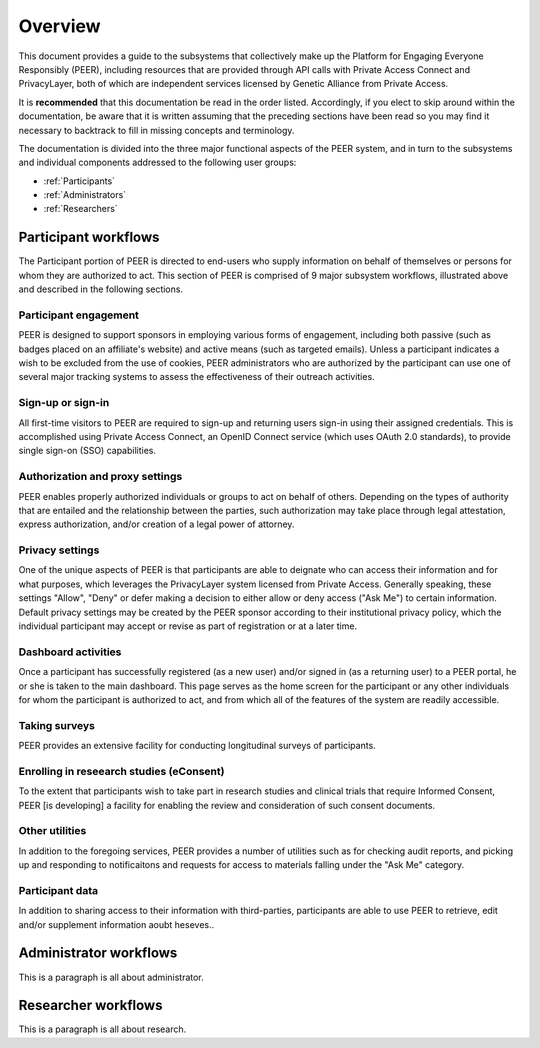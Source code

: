 Overview
========

This document provides a guide to the subsystems that collectively make up the Platform for Engaging Everyone Responsibly (PEER), including resources that are provided through API calls with Private Access Connect and PrivacyLayer, both of which are independent services licensed by Genetic Alliance from Private Access.

It is **recommended** that this documentation be read in the order listed.  Accordingly, if you elect to skip around within the documentation, be aware that it is written assuming that the preceding sections have been read so you may find it necessary to backtrack to fill in missing concepts and terminology.

The documentation is divided into the three major functional aspects of the PEER system, and in turn to the subsystems and individual components addressed to the following user groups:

* :ref:`Participants`
* :ref:`Administrators`
* :ref:`Researchers`

.. _Participants:

Participant workflows
~~~~~~~~~~~~~~~~~~~~~

.. image:: https://s3.amazonaws.com/peer-downloads/images/TechDocs/Participant+Overview.png
    :alt: Participant Overview Illustration

The Participant portion of PEER is directed to end-users who supply information on behalf of themselves or persons for whom they are authorized to act.  This section of PEER is comprised of 9 major subsystem workflows, illustrated above and described in the following sections. 

======================
Participant engagement 
======================

PEER is designed to support sponsors in employing various forms of engagement, including both passive (such as badges placed on an affiliate's website) and active means (such as targeted emails).  Unless a participant indicates a wish to be excluded from the use of cookies, PEER administrators who are authorized by the participant can use one of several major tracking systems to assess the effectiveness of their outreach activities.

==================
Sign-up or sign-in 
==================

All first-time visitors to PEER are required to sign-up and returning users sign-in using their assigned credentials.  This is accomplished using Private Access Connect, an OpenID Connect service (which uses OAuth 2.0 standards), to provide single sign-on (SSO) capabilities.    

================================
Authorization and proxy settings 
================================

PEER enables properly authorized individuals or groups to act on behalf of others.  Depending on the types of authority that are entailed and the relationship between the parties, such authorization may take place through legal attestation, express authorization, and/or creation of a legal power of attorney.

================
Privacy settings 
================

One of the unique aspects of PEER is that participants are able to deignate who can access their information and for what purposes, which leverages the PrivacyLayer system licensed from Private Access.  Generally speaking, these settings "Allow", "Deny" or defer making a decision to either allow or deny access ("Ask Me") to certain information.  Default privacy settings may be created by the PEER sponsor according to their institutional privacy policy, which the individual participant may accept or revise as part of registration or at a later time.  

====================
Dashboard activities 
====================

Once a participant has successfully registered (as a new user) and/or signed in (as a returning user) to a PEER portal, he or she is taken to the main dashboard.  This page serves as the home screen for the participant or any other individuals for whom the participant is authorized to act, and from which all of the features of the system are readily accessible.

==============
Taking surveys 
==============

PEER provides an extensive facility for conducting longitudinal surveys of participants.  

=========================================
Enrolling in reseearch studies (eConsent) 
=========================================

To the extent that participants wish to take part in research studies and clinical trials that require Informed Consent, PEER [is developing] a facility for enabling the review and consideration of such consent documents.  

===============
Other utilities 
===============

In addition to the foregoing services, PEER provides a number of utilities such as for checking audit reports, and picking up and responding to notificaitons and requests for access to materials falling under the "Ask Me" category.

================
Participant data 
================

In addition to sharing access to their information with third-parties, participants are able to use PEER to retrieve, edit and/or supplement information aoubt heseves..  


.. _Administrators:

Administrator workflows
~~~~~~~~~~~~~~~~~~~~~~~

.. image:: https://s3.amazonaws.com/peer-downloads/images/TechDocs/Administrator+Overview.png
    :width: 89%
    :alt: Administrator Overview Illustration
    
This is a paragraph is all about administrator.


.. _Researchers:

Researcher workflows
~~~~~~~~~~~~~~~~~~~~

.. image:: https://s3.amazonaws.com/peer-downloads/images/TechDocs/Researcher+Overview.png
    :width: 67%
    :alt: Researcher Overview Illustration
    
This is a paragraph is all about research.

